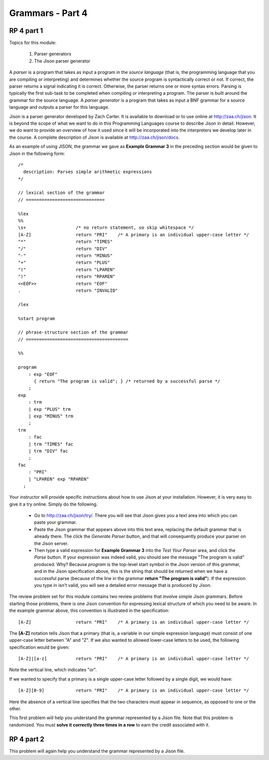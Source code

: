 .. This file is part of the OpenDSA eTextbook project. See
.. http://algoviz.org/OpenDSA for more details.
.. Copyright (c) 2012-13 by the OpenDSA Project Contributors, and
.. distributed under an MIT open source license.

.. avmetadata:: 
   :author: David Furcy and Tom Naps

=================
Grammars - Part 4 
=================
.. (M 2/8/16)

RP 4 part 1
-----------

Topics for this module:

  1. Parser generators
  2. The Jison parser generator

A *parser* is a program that takes as input a program in the *source
language* (that is, the programming language that you are compiling or
interpreting) and determines whether the source program is
syntactically correct or not. If correct, the parser returns a signal
indicating it is correct. Otherwise, the parser returns one or more
syntax errors.  Parsing is typically the first sub-task to be
completed when compiling or interpreting a program.   
The parser is built around the grammar for the source language.
A *parser generator* is a program that takes as input a BNF
grammar for a source language and outputs a parser for this 
language.

Jison is a parser generator developed by Zach Carter.  It is
available to download or to use online at http://zaa.ch/jison.  It is
beyond the scope of what we want to do in this Programming Languages
course to describe Jison in detail.  However, we do want to provide an
overview of how it used since it will be incorporated into the
interpreters we develop later in the course.  A complete description
of Jison is available at http://zaa.ch/jison/docs.

As an example of using JISON, the grammar we gave as **Example Grammar
3** in the preceding section would be given to Jison in the following
form::

  /* 
    description: Parses simple arithmetic expressions
  */
  
  // lexical section of the grammar 
  // ==============================
  
  %lex
  %%
  \s+                   /* no return statement, so skip whitespace */
  [A-Z]                 return "PRI"    /* A primary is an individual upper-case letter */
  "*"                   return "TIMES"
  "/"                   return "DIV"
  "-"                   return "MINUS"
  "+"                   return "PLUS"
  "("                   return "LPAREN"
  ")"                   return "RPAREN"
  <<EOF>>               return "EOF"
  .                     return "INVALID"
  
  /lex
  
  %start program
  
  // phrase-structure section of the grammar
  // =======================================
  
  %%
  
  program
      : exp "EOF"
        { return "The program is valid"; } /* returned by a successful parse */
      ;
  exp
      : trm
      | exp "PLUS" trm
      | exp "MINUS" trm      
      ;
  trm
      : fac
      | trm "TIMES" fac
      | trm "DIV" fac
      ;
  fac
      : "PRI"
      | "LPAREN" exp "RPAREN"
    ;

    
Your instructor will provide specific instructions about how to use Jison at your installation.   However, it is very easy to give it a try online.   Simply do the following.
    
  * Go to http://zaa.ch/jison/try/.   There you will see that Jison gives you a text area into which you can paste your grammar.
  * Paste the Jison grammar that appears above into this text area, replacing the default grammar that is already there.   The click the *Generate Parser* button, and that will consequently produce your parser on the Jison server.
  * Then type a valid expression for **Example Grammar 3** into the *Test Your Parser* area, and click the *Parse* button.   If your expression was indeed valid, you should see the message "The program is valid" produced.   Why?   Because *program* is the top-level start symbol in the Jison version of this grammar, and in the Jison specification above, this is the string that should be returned when we have a successful parse  (because of the line in the grammar **return "The program is valid"**).   If the expression you type in isn't valid, you will see a detailed error message that is produced by Jison.
    

The review problem set for this module contains two review problems
that involve simple Jison grammars.  Before starting those problems,
there is one Jison convention for expressing lexical structure of
which you need to be aware.  In the example grammar above, this
convention is illustrated in the specification::
      
  [A-Z]                 return "PRI"    /* A primary is an individual upper-case letter */

The **[A-Z]** notation tells Jison that a primary (that is, a variable in our simple expression language) must consist of one upper-case letter between "A" and "Z".   If we also wanted to allowed lower-case letters to be used, the following specification would be given::

  [A-Z]|[a-z]           return "PRI"    /* A primary is an individual upper-case letter */

Note the vertical line, which indicates "or".

If we wanted to specify that a primary is a single upper-case letter followed by a single digit, we would have::
  
  [A-Z][0-9]            return "PRI"    /* A primary is an individual upper-case letter */

Here the absence of a vertical line specifies that the two characters must appear in sequence, as opposed to one or the other.
  
This first problem will help you understand the grammar represented by
a Jison file. Note that this problem is randomized. You must **solve it
correctly three times in a row** to earn the credit associated with it.

.. avembed:: Exercises/PL/RP4part1.html ka

RP 4 part 2
-----------

This problem will again help you understand the grammar represented by a Jison file.

.. avembed:: Exercises/PL/RP4part2.html ka
